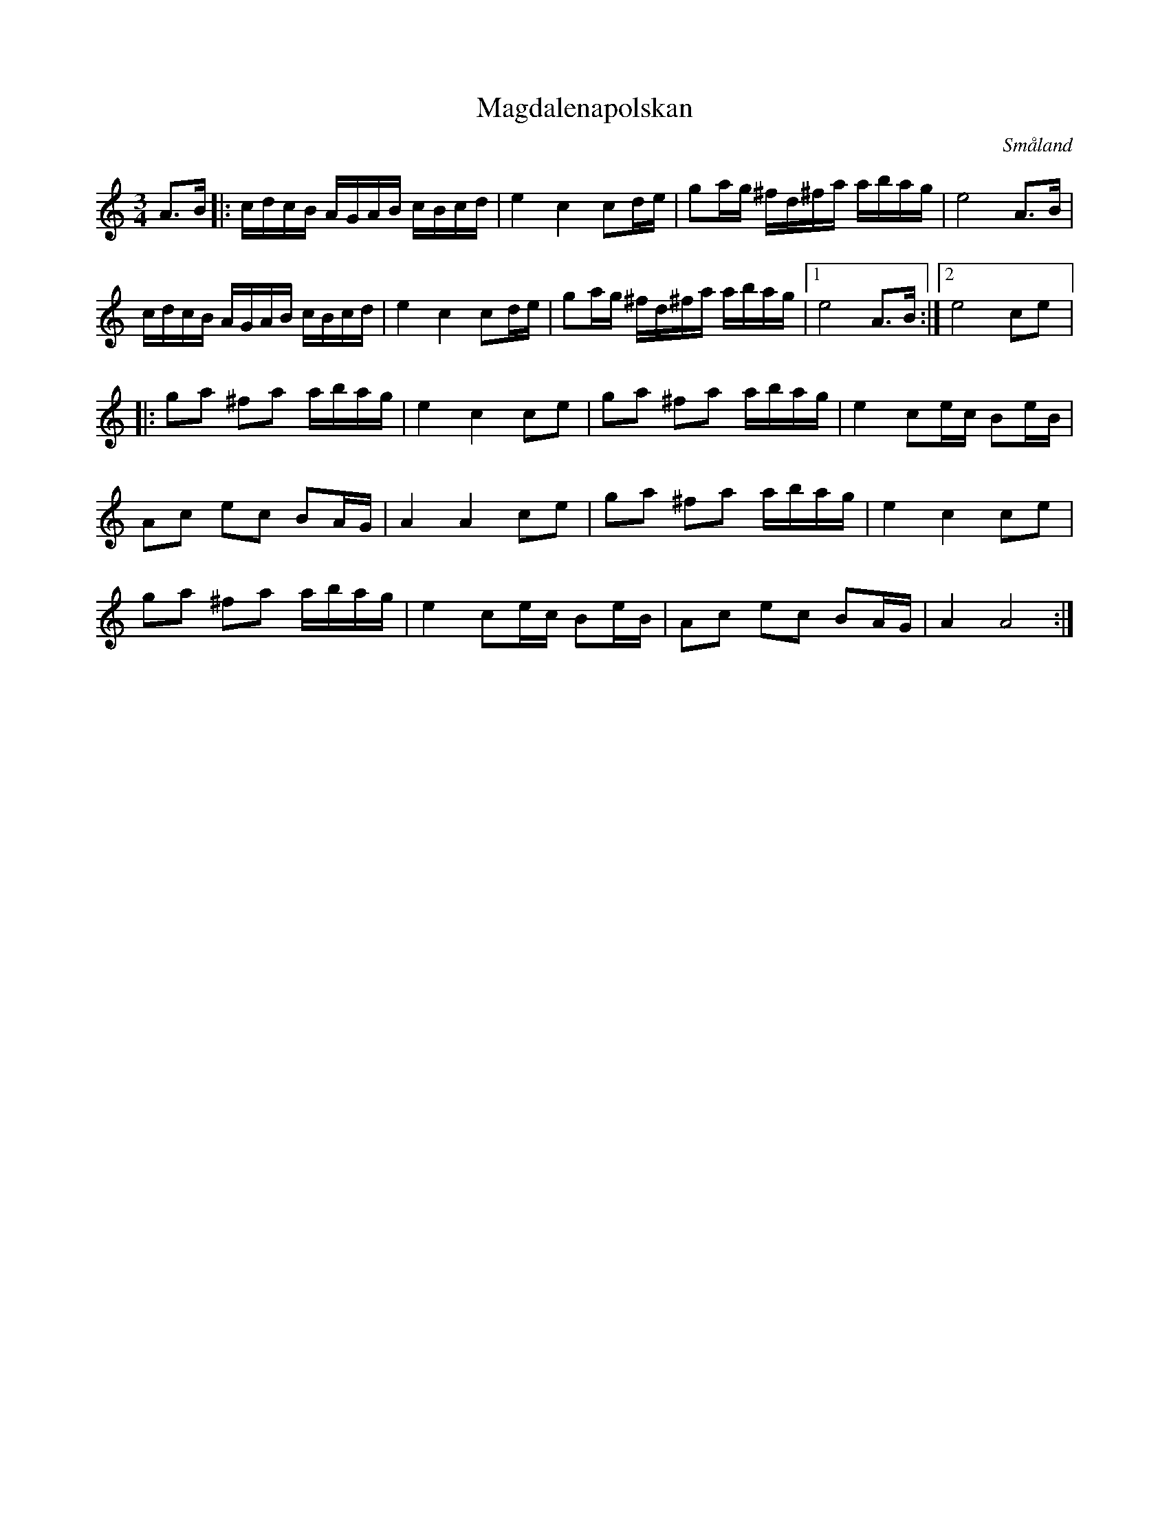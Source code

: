 %%abc-charset utf-8

X:1
T:Magdalenapolskan
R:Slängpolska
O:Småland
D:Björnlert, Löfberg, Pekkari - Mikaelidansen
M:3/4
L:1/16
K:Am
A3B |: cdcB AGAB  cBcd | e4 c4   c2de | g2ag ^fd^fa abag |  e8 A3B         |
       cdcB AGAB  cBcd | e4 c4   c2de | g2ag ^fd^fa abag |1 e8 A3B        :|2 e8 c2e2 |:
       g2a2 ^f2a2 abag | e4 c4   c2e2 | g2a2 ^f2a2  abag |  e4 c2ec B2eB   |
       A2c2 e2c2  B2AG | A4 A4   c2e2 | g2a2 ^f2a2  abag |  e4 c4   c2e2   |
       g2a2 ^f2a2 abag | e4 c2ec B2eB | A2c2 e2c2   B2AG |  A4 A8         :|

